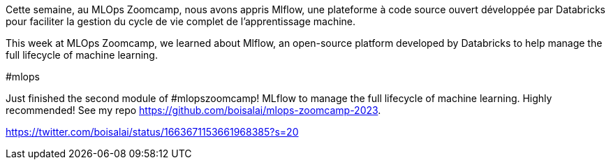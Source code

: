 Cette semaine, au MLOps Zoomcamp, 
nous avons appris Mlflow, une plateforme à code source ouvert développée par Databricks pour faciliter la gestion du cycle de vie complet de l'apprentissage machine.

This week at MLOps Zoomcamp,
we learned about Mlflow, an open-source platform developed by Databricks to help manage the full lifecycle of machine learning.

#mlops 

Just finished the second module of #mlopszoomcamp! 
MLflow to manage the full lifecycle of machine learning.
Highly recommended! See my repo https://github.com/boisalai/mlops-zoomcamp-2023.


https://twitter.com/boisalai/status/1663671153661968385?s=20


